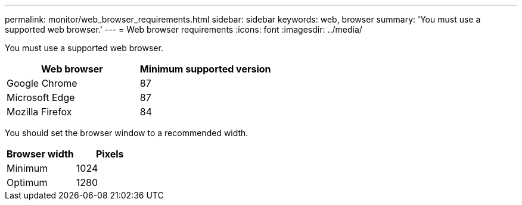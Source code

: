 ---
permalink: monitor/web_browser_requirements.html
sidebar: sidebar
keywords: web, browser
summary: 'You must use a supported web browser.'
---
= Web browser requirements
:icons: font
:imagesdir: ../media/

[.lead]
You must use a supported web browser.

[options="header"]
|===
| Web browser| Minimum supported version
a|
Google Chrome
a|
87
a|
Microsoft Edge
a|
87
a|
Mozilla Firefox
a|
84
|===
You should set the browser window to a recommended width.

[options="header"]
|===
| Browser width| Pixels
a|
Minimum
a|
1024
a|
Optimum
a|
1280
|===
